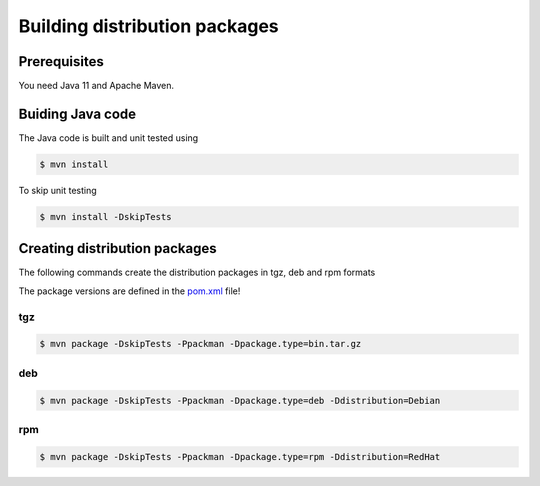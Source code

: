 .. _gateway-building:

Building distribution packages
==============================

Prerequisites
-------------

You need Java 11 and Apache Maven.


Buiding Java code
-----------------

The Java code is built and unit tested using

.. code:: console

  $ mvn install

To skip unit testing

.. code:: console

  $ mvn install -DskipTests


Creating distribution packages
------------------------------

The following commands create the distribution packages
in tgz, deb and rpm formats

The package versions are defined in the `pom.xml 
<https://github.com/UNICORE-EU/gateway/blob/master/pom.xml>`_ file!

tgz
~~~

.. code:: console

  $ mvn package -DskipTests -Ppackman -Dpackage.type=bin.tar.gz

deb
~~~

.. code:: console

  $ mvn package -DskipTests -Ppackman -Dpackage.type=deb -Ddistribution=Debian

rpm
~~~

.. code:: console

  $ mvn package -DskipTests -Ppackman -Dpackage.type=rpm -Ddistribution=RedHat




